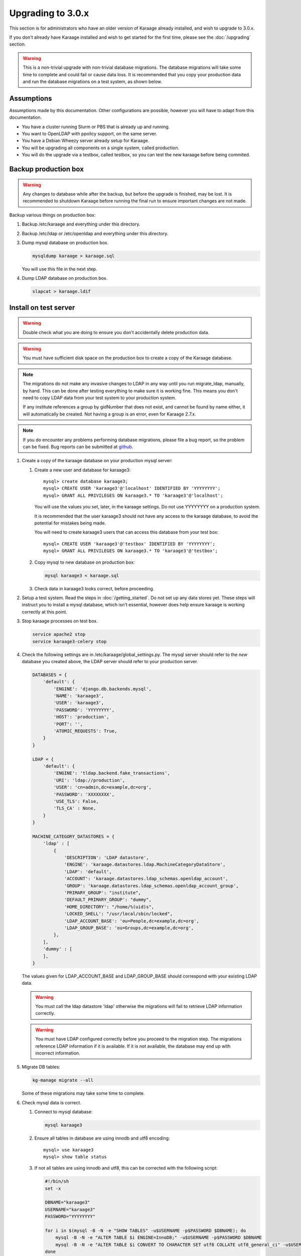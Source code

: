 .. index:: upgrading; to 3.0.x

Upgrading to 3.0.x
==================
This section is for administrators who have an older version of Karaage already
installed, and wish to upgrade to 3.0.x.

If you don't already have Karaage installed and wish to get started for the
first time, please see the :doc:`/upgrading` section.

.. warning::

    This is a non-trivial upgrade with non-trivial database migrations. The
    database migrations will take some time to complete and could fail or cause
    data loss. It is recommended that you copy your production data and run the
    database migrations on a test system, as shown below.


Assumptions
-----------
Assumptions made by this documentation. Other configurations are possible,
however you will have to adapt from this documentation.

* You have a cluster running Slurm or PBS that is already up and running.
* You want to OpenLDAP with ppolicy support, on the same server.
* You have a Debian Wheezy server already setup for Karaage.
* You will be upgrading all components on a single system, called production.
* You will do the upgrade via a testbox, called testbox, so you can test the new karaage before being commited.


Backup production box
---------------------

.. warning::

    Any changes to database while after the backup, but before the upgrade is
    finished, may be lost. It is recommended to shutdown Karaage before running
    the final run to ensure important changes are not made.

Backup various things on production box:

#.  Backup /etc/karaage and everything under this directory.

#.  Backup /etc/ldap or /etc/openldap and everything under this directory.

#.  Dump mysql database on production box.

    .. code-block:: bash

        mysqldump karaage > karaage.sql

    You will use this file in the next step.

#.  Dump LDAP database on production box.

    .. code-block:: bash

        slapcat > karaage.ldif


Install on test server
----------------------
.. warning::

    Double check what you are doing to ensure you don't accidentally delete
    production data.

.. warning::

    You must have sufficient disk space on the production box to create a copy
    of the Karaage database.

.. note::

    The migrations do not make any invasive changes to LDAP in any way until
    you run migrate_ldap, manually, by hand. This can be done after testing
    everything to make sure it is working fine. This means you don't need to
    copy LDAP data from your test system to your production system.

    If any institute references a group by gidNumber that does not exist, and
    cannot be found by name either, it will automatically be created. Not
    having a group is an error, even for Karaage 2.7.x.

.. note::

    If you do encounter any problems performing database migrations, please file
    a bug report, so the problem can be fixed. Bug reports can be submitted at
    `github <https://github.com/Karaage-Cluster/karaage/issues>`_.

#.  Create a copy of the karaage database on your production mysql server:

    #.  Create a new user and database for karaage3::

            mysql> create database karaage3;
            mysql> CREATE USER 'karaage3'@'localhost' IDENTIFIED BY 'YYYYYYYY';
            mysql> GRANT ALL PRIVILEGES ON karaage3.* TO 'karaage3'@'localhost';

        You will use the values you set, later, in the karaage settings. Do not
        use YYYYYYYY on a production system.

        It is recommended that the user karaage3 should not have any access to
        the karaage database, to avoid the potential for mistakes being made.

        You will need to create karaage3 users that can access this database from your test box::

            mysql> CREATE USER 'karaage3'@'testbox' IDENTIFIED BY 'YYYYYYYY';
            mysql> GRANT ALL PRIVILEGES ON karaage3.* TO 'karaage3'@'testbox';

    #.  Copy mysql to new database on production box:

        .. code-block:: bash

            mysql karaage3 < karaage.sql

    #.  Check data in karaage3 looks correct, before proceeding.

#.  Setup a test system.  Read the steps in :doc:`/getting_started`. Do not set
    up any data stores yet. These steps will instruct you to install a mysql
    database, which isn't essential, however does help ensure karaage is
    working correctly at this point.

#.  Stop karaage processes on test box.

    .. code-block:: bash

        service apache2 stop
        service karaage3-celery stop

#.  Check the following settings are in /etc/karaage/global_settings.py. The
    mysql server should refer to the *new* database you created above, the LDAP
    server should refer to your production server.

    .. code-block:: python

        DATABASES = {
            'default': {
                'ENGINE': 'django.db.backends.mysql',
                'NAME': 'karaage3',
                'USER': 'karaage3',
                'PASSWORD': 'YYYYYYYY',
                'HOST': 'production',
                'PORT': '',
                'ATOMIC_REQUESTS': True,
            }
        }

        LDAP = {
            'default': {
                'ENGINE': 'tldap.backend.fake_transactions',
                'URI': 'ldap://production',
                'USER': 'cn=admin,dc=example,dc=org',
                'PASSWORD': 'XXXXXXXX',
                'USE_TLS': False,
                'TLS_CA' : None,
            }
        }

        MACHINE_CATEGORY_DATASTORES = {
            'ldap' : [
                {
                    'DESCRIPTION': 'LDAP datastore',
                    'ENGINE': 'karaage.datastores.ldap.MachineCategoryDataStore',
                    'LDAP': 'default',
                    'ACCOUNT': 'karaage.datastores.ldap_schemas.openldap_account',
                    'GROUP': 'karaage.datastores.ldap_schemas.openldap_account_group',
                    'PRIMARY_GROUP': "institute",
                    'DEFAULT_PRIMARY_GROUP': "dummy",
                    'HOME_DIRECTORY': "/home/%(uid)s",
                    'LOCKED_SHELL': "/usr/local/sbin/locked",
                    'LDAP_ACCOUNT_BASE': 'ou=People,dc=example,dc=org',
                    'LDAP_GROUP_BASE': 'ou=Groups,dc=example,dc=org',
                },
            ],
            'dummy' : [
            ],
        }

    The values given for LDAP_ACCOUNT_BASE and LDAP_GROUP_BASE should
    correspond with your existing LDAP data.

    .. warning::

        You must call the ldap datastore 'ldap' otherwise the migrations will fail to retrieve LDAP
        information correctly.

    .. warning::

        You must have LDAP configured correctly before you proceed to the migration step. The migrations reference
        LDAP information if it is available. If it is not available, the database may end up with incorrect
        information.

#.  Migrate DB tables:

    .. code-block:: bash

        kg-manage migrate --all

    Some of these migrations may take some time to complete.

#.  Check mysql data is correct.

    #.  Connect to mysql database:

        .. code-block:: bash

            mysql karaage3

    #.  Ensure all tables in database are using innodb and utf8 encoding::

            mysql> use karaage3
            mysql> show table status

    #.  If not all tables are using innodb and utf8, this can be corrected with the following script:

        .. code-block:: bash

            #!/bin/sh
            set -x

            DBNAME="karaage3"
            USERNAME="karaage3"
            PASSWORD="YYYYYYYY"

            for i in $(mysql -B -N -e "SHOW TABLES" -u$USERNAME -p$PASSWORD $DBNAME); do
                mysql -B -N -e "ALTER TABLE $i ENGINE=InnoDB;" -u$USERNAME -p$PASSWORD $DBNAME
                mysql -B -N -e "ALTER TABLE $i CONVERT TO CHARACTER SET utf8 COLLATE utf8_general_ci" -u$USERNAME -p$PASSWORD $DBNAME
            done

    #.  The above can also be done manually. For every table that is not
        innodb, convert it with::

            mysql> ALTER TABLE table_name ENGINE=InnoDB;

        For every table that is not utf8, convert it with::

            mysql> ALTER TABLE table_name CONVERT TO CHARACTER SET utf8 COLLATE utf8_general_ci

        Some of these conversions may take some time to complete, especially
        for the cpujob table.

    #.  Ensure mysql data is correct without any obvious signs of problems.

#. If you have any other datastores, configure them now (:doc:`/datastores`).

#.  Restart karaage processes.

    .. code-block:: bash

        service apache2 start
        service karaage3-celery start

#.  You can run the following command to check what LDAP changes are required:

    .. code-block:: bash

        kg-manage update_ldap --ldif

    These need to be run before the upgrade can be considered complete, however
    there is no hurry just yet. If you make the changes now, some operations on your
    production box may not work correctly until after you upgrade.

#.  Test. You should now be able to go to http://hostname/kgadmin/.  Apply any
    local customizations you need to have a fully operational system now.  Do
    not continue if you are not completely happy.


Install on production server
----------------------------

#.  Up to this point you have not made any changes to your production server.
    If you are not happy with the upgrade, you can revert to your production
    system. After you pass this point, it will still be possible to revert,
    only it will be slightly harder, as you have to undo the following steps.

#.  Move /etc/karaage to temp place:

    .. code-block:: bash

        mv /etc/karaage /etc/karaage.old

#.  Make a complete copy of /etc/karaage from test box to production box. Check
    /etc/karaage/global_settings.py and ensure database and LDAP references are
    still correct for the production box.

#.  Install the latest packages on your production box:

    .. code-block:: bash

        apt-get install karaage3-admin
        apt-get install karaage3-registration
        apt-get install python-mysqldb
        apt-get install libapache2-mod-wsgi

    If prompted to replace config files, say No, unless you know what you are
    doing.

    If you have disabled installing recommended packages by default, you will
    need to install these packages by hand:

    .. code-block:: bash

        apt-get install rabbitmq-server
        apt-get install karaage3-celery

#.  Test production box and make sure everything is working.

#.  (optional) If you require people to be recorded in LDAP:

    #.  Add the following to ``/etc/karaage/global_settings.py``:

        .. code-block:: python

            GLOBAL_DATASTORES = [
                  {
                        'DESCRIPTION': 'LDAP datastore',
                        'ENGINE': 'karaage.datastores.ldap.GlobalDataStore',
                        'LDAP': 'default',
                        'PERSON': 'karaage.datastores.ldap_schemas.openldap_person',
                        'GROUP': 'karaage.datastores.ldap_schemas.openldap_person_group',
                        'LDAP_PERSON_BASE': 'ou=People,dc=example,dc=org',
                        'LDAP_GROUP_BASE': 'ou=Groups,dc=example,dc=org',
                  },
            ]


    #.  You may need to reconfigure clients to use ou=People,dc=example,dc=org
        or ou=Accounts,dc=example,dc=org depending on requirements.

#.  Run the following commands to check what LDAP changes are required:

    .. code-block:: bash

        kg-manage update_ldap --ldif

    Make the LDAP changes if happy:

    .. code-block:: bash

        kg-manage update_ldap

#.  Test production box and make sure everything is working.


Fix PBS Logging
---------------
Only do this if kg-pbs-logger was previously configured.

Karaage no longer requires a dedicated account for kg-pbs-logger. Rather it uses the machine entry. For every machine:

#.  (optional) Delete the dedicated account that was previously used for authenticating this system.

#.  Navigate to machine entry in admin website.

#.  Click password button to reset the password.

#.  Update ``/etc/karaage/pbs-logger.cfg`` and for ``ws_username`` use the
    machine name in karaage, and for ``ws_password`` use the password obtained
    in the previous step.

#.  Test.
